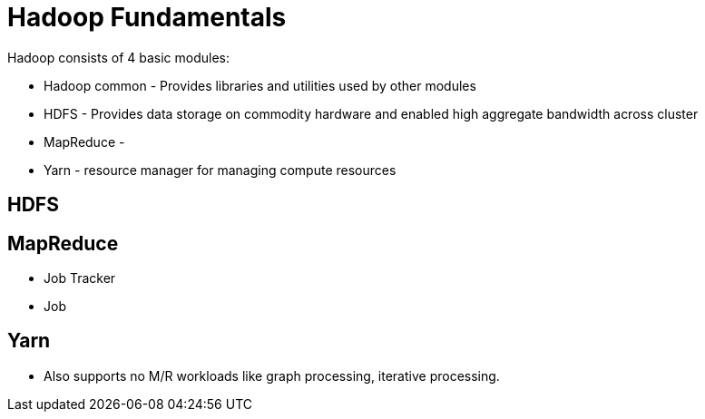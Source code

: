 = Hadoop Fundamentals
// See https://hubpress.gitbooks.io/hubpress-knowledgebase/content/ for information about the parameters.
// :hp-image: /covers/cover.png
:published_at: 2017-05-07
:hp-tags: Hadoop, HBase, HDFS, Yarn
:hp-alt-title: Hadoop Fundamentals

Hadoop consists of 4 basic modules:

* Hadoop common - Provides libraries and utilities used by other modules
* HDFS - Provides data storage on commodity hardware and enabled high aggregate bandwidth across cluster
* MapReduce - 
* Yarn - resource manager for managing compute resources

== HDFS

== MapReduce

* Job Tracker
* Job 

== Yarn

* Also supports no  M/R workloads like graph processing, iterative processing.
